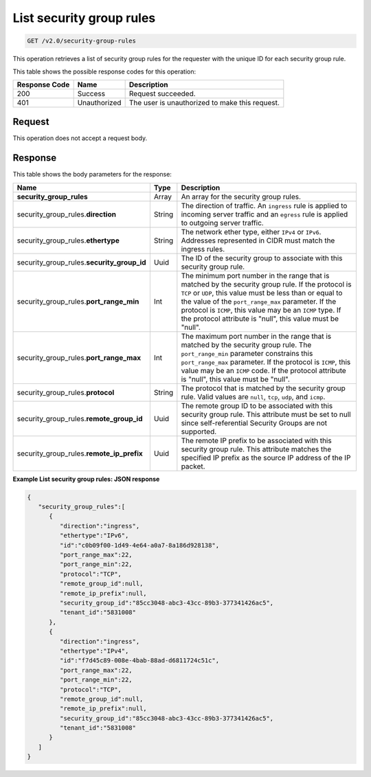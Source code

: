 ..  _get-list-security-group-rules-v2.0-security-group-rules:

List security group rules
~~~~~~~~~~~~~~~~~~~~~~~~~

.. code::

    GET /v2.0/security-group-rules

This operation retrieves a list of security group rules for the requester with
the unique ID for each security group rule.

This table shows the possible response codes for this operation:


+-------------------------+-------------------------+-------------------------+
|Response Code            |Name                     |Description              |
+=========================+=========================+=========================+
|200                      |Success                  |Request succeeded.       |
+-------------------------+-------------------------+-------------------------+
|401                      |Unauthorized             |The user is unauthorized |
|                         |                         |to make this request.    |
+-------------------------+-------------------------+-------------------------+


Request
-------

This operation does not accept a request body.


Response
--------

This table shows the body parameters for the response:

+---------------------------------+---------------------+---------------------+
|Name                             |Type                 |Description          |
+=================================+=====================+=====================+
|**security_group_rules**         |Array                |An array for         |
|                                 |                     |the security group   |
|                                 |                     |rules.               |
+---------------------------------+---------------------+---------------------+
|security_group_rules.\           |String               |The direction of     |
|**direction**                    |                     |traffic. An          |
|                                 |                     |``ingress`` rule is  |
|                                 |                     |applied to incoming  |
|                                 |                     |server traffic and an|
|                                 |                     |``egress`` rule is   |
|                                 |                     |applied to outgoing  |
|                                 |                     |server traffic.      |
+---------------------------------+---------------------+---------------------+
|security_group_rules.\           |String               |The network ether    |
|**ethertype**                    |                     |type, either         |
|                                 |                     |``IPv4`` or          |
|                                 |                     |``IPv6``. Addresses  |
|                                 |                     |represented in CIDR  |
|                                 |                     |must match the       |
|                                 |                     |ingress rules.       |
+---------------------------------+---------------------+---------------------+
|security_group_rules.\           |Uuid                 |The ID of the        |
|**security_group_id**            |                     |security group to    |
|                                 |                     |associate with this  |
|                                 |                     |security group rule. |
+---------------------------------+---------------------+---------------------+
|security_group_rules.\           |Int                  |The minimum port     |
|**port_range_min**               |                     |number in the range  |
|                                 |                     |that is matched by   |
|                                 |                     |the security group   |
|                                 |                     |rule. If the         |
|                                 |                     |protocol is ``TCP``  |
|                                 |                     |or ``UDP``, this     |
|                                 |                     |value must be less   |
|                                 |                     |than or equal to the |
|                                 |                     |value of the         |
|                                 |                     |``port_range_max``   |
|                                 |                     |parameter. If the    |
|                                 |                     |protocol is          |
|                                 |                     |``ICMP``, this value |
|                                 |                     |may be an ``ICMP``   |
|                                 |                     |type. If the         |
|                                 |                     |protocol attribute   |
|                                 |                     |is "null", this      |
|                                 |                     |value must be "null".|
+---------------------------------+---------------------+---------------------+
|security_group_rules.\           |Int                  |The maximum port     |
|**port_range_max**               |                     |number in the range  |
|                                 |                     |that is matched by   |
|                                 |                     |the security group   |
|                                 |                     |rule. The            |
|                                 |                     |``port_range_min``   |
|                                 |                     |parameter constrains |
|                                 |                     |this                 |
|                                 |                     |``port_range_max``   |
|                                 |                     |parameter. If the    |
|                                 |                     |protocol is          |
|                                 |                     |``ICMP``, this value |
|                                 |                     |may be an ``ICMP``   |
|                                 |                     |code. If the         |
|                                 |                     |protocol attribute   |
|                                 |                     |is "null", this      |
|                                 |                     |value must be "null".|
+---------------------------------+---------------------+---------------------+
|security_group_rules.\           |String               |The protocol that is |
|**protocol**                     |                     |matched by the       |
|                                 |                     |security group rule. |
|                                 |                     |Valid values are     |
|                                 |                     |``null``, ``tcp``,   |
|                                 |                     |``udp``, and         |
|                                 |                     |``icmp``.            |
+---------------------------------+---------------------+---------------------+
|security_group_rules.\           |Uuid                 |The remote group ID  |
|**remote_group_id**              |                     |to be associated     |
|                                 |                     |with this security   |
|                                 |                     |group rule. This     |
|                                 |                     |attribute must be    |
|                                 |                     |set to null since    |
|                                 |                     |self-referential     |
|                                 |                     |Security Groups are  |
|                                 |                     |not supported.       |
+---------------------------------+---------------------+---------------------+
|security_group_rules.\           |Uuid                 |The remote IP prefix |
|**remote_ip_prefix**             |                     |to be associated     |
|                                 |                     |with this security   |
|                                 |                     |group rule. This     |
|                                 |                     |attribute matches    |
|                                 |                     |the specified IP     |
|                                 |                     |prefix as the source |
|                                 |                     |IP address of the IP |
|                                 |                     |packet.              |
+---------------------------------+---------------------+---------------------+

**Example List security group rules: JSON response**


.. code::

   {
      "security_group_rules":[
         {
            "direction":"ingress",
            "ethertype":"IPv6",
            "id":"c0b09f00-1d49-4e64-a0a7-8a186d928138",
            "port_range_max":22,
            "port_range_min":22,
            "protocol":"TCP",
            "remote_group_id":null,
            "remote_ip_prefix":null,
            "security_group_id":"85cc3048-abc3-43cc-89b3-377341426ac5",
            "tenant_id":"5831008"
         },
         {
            "direction":"ingress",
            "ethertype":"IPv4",
            "id":"f7d45c89-008e-4bab-88ad-d6811724c51c",
            "port_range_max":22,
            "port_range_min":22,
            "protocol":"TCP",
            "remote_group_id":null,
            "remote_ip_prefix":null,
            "security_group_id":"85cc3048-abc3-43cc-89b3-377341426ac5",
            "tenant_id":"5831008"
         }
      ]
   }

